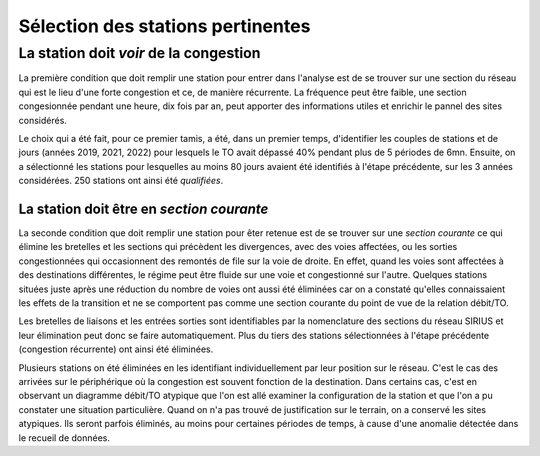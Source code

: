 Sélection des stations pertinentes
----------------------------------------
La station doit *voir* de la congestion
"""""""""""""""""""""""""""""""""""""""""""
La première condition que doit remplir une station pour entrer dans l'analyse est de se trouver sur une section du réseau qui est le lieu d'une forte congestion et ce, de manière récurrente. La fréquence peut être faible, une section congesionnée pendant une heure, dix fois par an, peut apporter des informations utiles et enrichir le pannel des sites considérés.

Le choix qui a été fait, pour ce premier tamis, a été, dans un premier temps, d'identifier les couples de stations et de jours (années 2019, 2021, 2022) pour lesquels le TO avait dépassé 40% pendant plus de 5 périodes de 6mn. Ensuite, on a sélectionné les stations pour lesquelles au moins 80 jours avaient été identifiés à l'étape précédente, sur les 3 années considérées. 250 stations ont ainsi été *qualifiées*.

La station doit être en *section courante*
^^^^^^^^^^^^^^^^^^^^^^^^^^^^^^^^^^^^^^^^^^^
La seconde condition que doit remplir une station pour êter retenue est de se trouver sur une *section courante* ce qui élimine les bretelles et les sections qui précèdent les divergences, avec des voies affectées, ou les sorties congestionnées qui occasionnent des remontés de file sur la voie de droite. En effet, quand les voies sont affectées à des destinations différentes, le régime peut être fluide sur une voie et congestionné sur l'autre. Quelques stations situées juste après une réduction du nombre de voies ont aussi été éliminées car on a constaté qu'elles connaissaient les effets de la transition et ne se comportent pas comme une section courante du point de vue de la relation débit/TO. 

Les bretelles de liaisons et les entrées sorties sont identifiables par la nomenclature des sections du réseau SIRIUS et leur élimination peut donc se faire automatiquement. Plus du tiers des stations sélectionnées à l'étape précédente 
(congestion récurrente) ont ainsi été éliminées.

Plusieurs stations on été éliminées en les identifiant individuellement par leur position sur le réseau. C'est le cas des arrivées sur le périphérique où la congestion est souvent fonction de la destination. Dans certains cas, c'est en observant un diagramme débit/TO atypique que l'on est allé examiner la configuration de la station et que l'on a pu constater une situation particulière. Quand on n'a pas trouvé de justification sur le terrain, on a conservé les sites atypiques. Ils seront parfois éliminés, au moins pour certaines périodes de temps, à cause d'une anomalie détectée dans le recueil de données.








